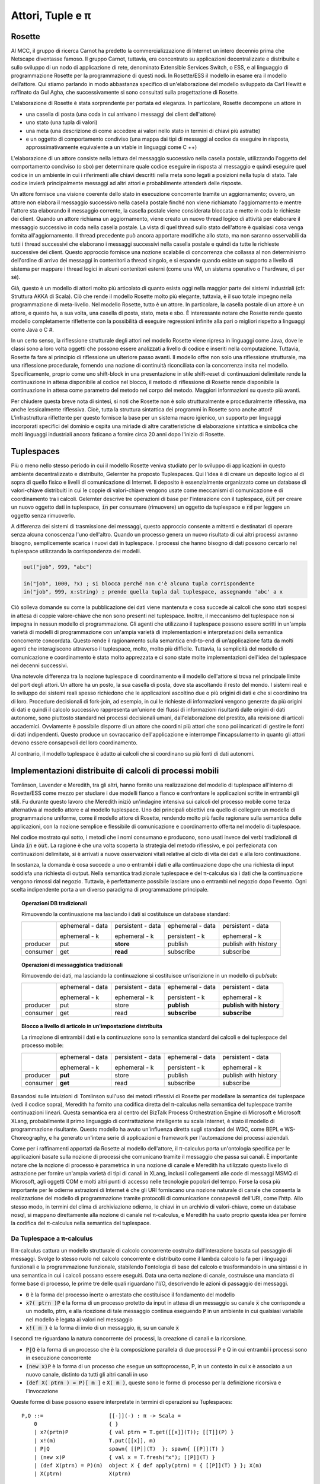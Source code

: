 .. _actors-tuples-and-pi:

*******************************************************************************
Attori, Tuple e π
*******************************************************************************

Rosette
===============================================================================

Al MCC, il gruppo di ricerca Carnot ha predetto la commercializzazione di Internet un intero decennio prima che Netscape diventasse famoso. Il gruppo Carnot, tuttavia, era concentrato su applicazioni decentralizzate e distribuite e sullo sviluppo di un nodo di applicazione di rete, denominato Extensible Services Switch, o ESS, e al linguaggio di programmazione Rosette per la programmazione di questi nodi. In Rosette/ESS il modello in esame era il modello dell’attore. Qui stiamo parlando in modo abbastanza specifico di un'elaborazione del modello sviluppato da Carl Hewitt e raffinato da Gul Agha, che successivamente si sono consultati sulla progettazione di Rosette.

L'elaborazione di Rosette è stata sorprendente per portata ed eleganza. In particolare, Rosette decompone un attore in

* una casella di posta (una coda in cui arrivano i messaggi dei client dell'attore)
* uno stato (una tupla di valori)
* una meta (una descrizione di come accedere ai valori nello stato in termini di chiavi più astratte)
* e un oggetto di comportamento condiviso (una mappa dai tipi di messaggi al codice da eseguire in risposta, approssimativamente equivalente a un vtable in linguaggi come C ++)

L'elaborazione di un attore consiste nella lettura del messaggio successivo nella casella postale, utilizzando l'oggetto del comportamento condiviso (o sbo) per determinare quale codice eseguire in risposta al messaggio e quindi eseguire quel codice in un ambiente in cui i riferimenti alle chiavi descritti nella meta sono legati a posizioni nella tupla di stato. Tale codice invierà principalmente messaggi ad altri attori e probabilmente attenderà delle risposte.

Un attore fornisce una visione coerente dello stato in esecuzione concorrente tramite un aggiornamento; ovvero, un attore non elabora il messaggio successivo nella casella postale finché non viene richiamato l'aggiornamento e mentre l'attore sta elaborando il messaggio corrente, la casella postale viene considerata bloccata e mette in coda le richieste dei client. Quando un attore richiama un aggiornamento, viene creato un nuovo thread logico di attività per elaborare il messaggio successivo in coda nella casella postale. La vista di quel thread sullo stato dell'attore è qualsiasi cosa venga fornita all'aggiornamento. Il thread precedente può ancora apportare modifiche allo stato, ma non saranno osservabili da tutti i thread successivi che elaborano i messaggi successivi nella casella postale e quindi da tutte le richieste successive dei client. Questo approccio fornisce una nozione scalabile di concorrenza che collassa al non determinismo dell'ordine di arrivo dei messaggi in contenitori a thread singolo, e si espande quando esiste un supporto a livello di sistema per mappare i thread logici in alcuni contenitori esterni (come una VM, un sistema operativo o l'hardware, di per sé).

Già, questo è un modello di attori molto più articolato di quanto esista oggi nella maggior parte dei sistemi industriali (cfr. Struttura AKKA di Scala). Ciò che rende il modello Rosette molto più elegante, tuttavia, è il suo totale impegno nella programmazione di meta-livello. Nel modello Rosette, tutto è un attore. In particolare, la casella postale di un attore è un attore, e questo ha, a sua volta, una casella di posta, stato, meta e sbo. È interessante notare che Rosette rende questo modello completamente riflettente con la possibilità di eseguire regressioni infinite alla pari o migliori rispetto a linguaggi come Java o C #.

In un certo senso, la riflessione strutturale degli attori nel modello Rosette viene ripresa in linguaggi come Java, dove le classi sono a loro volta oggetti che possono essere analizzati a livello di codice e inseriti nella computazione. Tuttavia, Rosette fa fare al principio di riflessione un ulteriore passo avanti. Il modello offre non solo una riflessione strutturale, ma una riflessione procedurale, fornendo una nozione di continuità riconciliata con la concorrenza insita nel modello. Specificamente, proprio come uno shift-block in una presentazione in stile shift-reset di continuazioni delimitate rende la continuazione in attesa disponibile al codice nel blocco, il metodo di riflessione di Rosette rende disponibile la continuazione in attesa come parametro del metodo nel corpo del metodo. Maggiori informazioni su questo più avanti.

Per chiudere questa breve nota di sintesi, si noti che Rosette non è solo strutturalmente e proceduralmente riflessiva, ma anche lessicalmente riflessiva. Cioè, tutta la struttura sintattica dei programmi in Rosette sono anche attori! L'infrastruttura riflettente per questo fornisce la base per un sistema macro igienico, un supporto per linguaggi incorporati specifici del dominio e ospita una miriade di altre caratteristiche di elaborazione sintattica e simbolica che molti linguaggi industriali ancora faticano a fornire circa 20 anni dopo l'inizio di Rosette.

Tuplespaces
===============================================================================

Più o meno nello stesso periodo in cui il modello Rosette veniva studiato per lo sviluppo di applicazioni in questo ambiente decentralizzato e distribuito, Gelernter ha proposto Tuplespaces. Qui l'idea è di creare un deposito logico al di sopra di quello fisico e livelli di comunicazione di Internet. Il deposito è essenzialmente organizzato come un database di valori-chiave distribuiti in cui le coppie di valori-chiave vengono usate come meccanismi di comunicazione e di coordinamento tra i calcoli. Gelernter descrive tre operazioni di base per l'interazione con il tuplespace, :code:`out` per creare un nuovo oggetto dati in tuplespace, :code:`in` per consumare (rimuovere) un oggetto da tuplespace e :code:`rd` per leggere un oggetto senza rimuoverlo.

A differenza dei sistemi di trasmissione dei messaggi, questo approccio consente a mittenti e destinatari di operare senza alcuna conoscenza l'uno dell'altro. Quando un processo genera un nuovo risultato di cui altri processi avranno bisogno, semplicemente scarica i nuovi dati in tuplespace. I processi che hanno bisogno di dati possono cercarlo nel tuplespace utilizzando la corrispondenza dei modelli.


.. code-block:: lisp

   out("job", 999, "abc")

   in("job", 1000, ?x) ; si blocca perché non c'è alcuna tupla corrispondente
   in("job", 999, x:string) ; prende quella tupla dal tuplespace, assegnando 'abc' a x


Ciò solleva domande su come la pubblicazione dei dati viene mantenuta e cosa succede ai calcoli che sono stati sospesi in attesa di coppie valore-chiave che non sono presenti nel tuplespace. Inoltre, il meccanismo del tuplespace non si impegna in nessun modello di programmazione. Gli agenti che utilizzano il tuplespace possono essere scritti in un'ampia varietà di modelli di programmazione con un'ampia varietà di implementazioni e interpretazioni della semantica concorrente concordata. Questo rende il ragionamento sulla semantica end-to-end di un’applicazione fatta da molti agenti che interagiscono attraverso il tuplespace, molto, molto più difficile. Tuttavia, la semplicità del modello di comunicazione e coordinamento è stata molto apprezzata e ci sono state molte implementazioni dell'idea del tuplespace nei decenni successivi.

Una notevole differenza tra la nozione tuplespace di coordinamento e il modello dell'attore si trova nel principale limite del port degli attori. Un attore ha un posto, la sua casella di posta, dove sta ascoltando il resto del mondo. I sistemi reali e lo sviluppo dei sistemi reali spesso richiedono che le applicazioni ascoltino due o più origini di dati e che si coordinino tra di loro. Procedure decisionali di fork-join, ad esempio, in cui le richieste di informazioni vengono generate da più origini di dati e quindi il calcolo successivo rappresenta un'unione dei flussi di informazioni risultanti dalle origini di dati autonome, sono piuttosto standard nei processi decisionali umani, dall'elaborazione del prestito, alla revisione di articoli accademici. Ovviamente è possibile disporre di un attore che coordini più attori che sono poi incaricati di gestire le fonti di dati indipendenti. Questo produce un sovraccarico dell'applicazione e interrompe l'incapsulamento in quanto gli attori devono essere consapevoli del loro coordinamento.

Al contrario, il modello tuplespace è adatto ai calcoli che si coordinano su più fonti di dati autonomi.

Implementazioni distribuite di calcoli di processi mobili
===============================================================================

Tomlinson, Lavender e Meredith, tra gli altri, hanno fornito una realizzazione del modello di tuplespace all'interno di Rosette/ESS come mezzo per studiare i due modelli fianco a fianco e confrontare le applicazioni scritte in entrambi gli stili. Fu durante questo lavoro che Meredith iniziò un'indagine intensiva sui calcoli del processo mobile come terza alternativa al modello attore e al modello tuplespace. Uno dei principali obiettivi era quello di collegare un modello di programmazione uniforme, come il modello attore di Rosette, rendendo molto più facile ragionare sulla semantica delle applicazioni, con la nozione semplice e flessibile di comunicazione e coordinamento offerta nel modello di tuplespace.

Nel codice mostrato qui sotto, i metodi che i nomi consumano e producono, sono usati invece dei verbi tradizionali di Linda :code:`in` e :code:`out`. La ragione è che una volta scoperta la strategia del metodo riflessivo, e poi perfezionata con continuazioni delimitate, si è arrivati a nuove osservazioni vitali relative al ciclo di vita dei dati e alla loro continuazione.

.. code-block:: none
   :caption: Un'implementazione di Rosette nel tuplespace ottiene la semantica

   (defRMethod NameSpace (consume ctxt & location)
    ;;; facendo di questo un metodo riflessivo - RMethod - otteniamo l'accesso alla prosecuzione in attesa
    ;;; legato al parametro formale ctxt
    (letrec [[[channel ptrn] location]
                   ;;; il canale e il modello dei messaggi in arrivo da cercare sono destrutturati e legati
           [subspace (tbl-get chart channel)]
                   ;;; i messaggi in arrivo associati al canale sono raccolti in una sottotabella
                   ;;; in questo senso possiamo vedere che la struttura semantica supporta una composizione
                   ;;; argomento/sottoargomento/sottoargomento/… tecnica di strutturazione che unifica il passaggio dei messaggi
                   ;;; con primitivi di consegna del contenuto
                   ;;; il nome del canale diventa l'argomento e la struttura del modello diventa
                   ;;; l'albero sottoargomento
                   ;;; anche questo si unifica con la vista URL dell'accesso alle risorse
          [candidates (names subspace)]
          [[extractions remainder]
             (fold candidates
               (proc [e acc k]
                   (let [[[hits misses] acc]
                   [binding (match? ptrn e)]]
               (if (miss? binding)
                   (k [hits [e & misses]])
                   (k [[[e binding] & hits] misses])))))]
                     ;;; nota che questo è generico nei predicati corrispondenza? e manca?
                     ;;; la corrispondenza potrebbe essere unificata (come in SpecialK) o potrebbe essere
                     ;;; un certo numero di altri protocolli a scopi speciali
                     ;;; il prezzo per questa genericità è la prestazione
                     ;;; c'è una ricerca accettabile che mostra che esistono discipline di hashing
                     ;;; ciò potrebbe fornire un'approssimazione più che ragionevole dell'unificazione
          [[productions consummation]
               (fold extractions
                 (proc [[e binding] acc k]
                   (let [[[productions consumers] acc]
                  [hit (tbl-get subspace e)]]
                     (if (production? hit)
                  (k [[[[e binding] hit] & productions] consumers])
                  (k [productions [[e hit] & consumers]])))))]]
                     ;;; questo divide i colpi in quelle corrispondenze che sono dati e
                     ;;; quelle partite che sono continuazioni
                     ;;; e il resto del codice invia i dati alla prosecuzione in attesa
                     ;;; e aggiunge la continuazione a quelle partite che sono attualmente
                     ;;; a corto di dati
                     ;;; questa è una visione molto più fine-grained del centro escluso

      (seq
        (map productions
          (proc [[[ptrn binding] product]]
               (delete subspace ptrn)))
        (map consummation
             (proc [[ptrn consumers]]
               (tbl-add subspace
               ptrn (reverse [ctxt & (reverse consumers)]))))
        (update!)
        (ctxt-rtn ctxt productions))))

.. code-block:: none
   :caption: Un'implementazione di Rosette nel tuplespace mette la semantica

   ;;; Questo codice è perfettamente duale al codice del consumatore e quindi tutti i commenti
   ;;; si applicano nei codici dei siti corrispondenti
   (defRMethod NameSpace (produce ctxt & production)
    (letrec [[[channel ptrn product] production]
           [subspace (tbl-get chart channel)]
          [candidates (names subspace)]
          [[extractions remainder]
             (fold candidates
               (proc [e acc k]
                   (let [[[hits misses] acc]
                   [binding (match? ptrn e)]]
               (if (miss? binding)
                   (k [[e & hits] misses])
                   (k [hits [e & misses]])))))]
          [[productions consummation]
               (fold extractions
                 (proc [[e binding] acc k]
                   (let [[[productions consumers] acc]
                  [hit (tbl-get subspace e)]]
                     (if (production? hit)
                  (k [[[e hit] & productions] consumers])
                  (k [productions [[[e binding] hit] & consumers]])))))]]
      (seq
        (map productions
          (proc [[ptrn prod]] (tbl-add subspace ptrn product)))
        (map consummation
          (proc [[[ptrn binding] consumers]]
          (seq
               (delete subspace ptrn)
               (map consumers
                 (proc [consumer]
                   (send ctxt-rtn consumer [product binding])
                   binding)))))
        (update!)
        (ctxt-rtn ctxt product))))

In sostanza, la domanda è cosa succede a uno o entrambi i dati e alla continuazione dopo che una richiesta di input soddisfa una richiesta di output. Nella semantica tradizionale tuplespace e del π-calculus sia i dati che la continuazione vengono rimossi dal negozio. Tuttavia, è perfettamente possibile lasciare uno o entrambi nel negozio dopo l'evento. Ogni scelta indipendente porta a un diverso paradigma di programmazione principale.

.. topic:: Operazioni DB tradizionali

   Rimuovendo la continuazione ma lasciando i dati si costituisce un database standard:

   +----------+------------------+-------------------+------------------+----------------------+
   |          | ephemeral - data | persistent - data | ephemeral - data | persistent - data    |
   |          |                  |                   |                  |                      |
   |          | ephemeral - k    | ephemeral - k     | persistent - k   | ephemeral - k        |
   +----------+------------------+-------------------+------------------+----------------------+
   | producer | put              | **store**         | publish          | publish with history |
   +----------+------------------+-------------------+------------------+----------------------+
   | consumer | get              | **read**          | subscribe        | subscribe            |
   +----------+------------------+-------------------+------------------+----------------------+


.. topic:: Operazioni di messaggistica tradizionali

   Rimuovendo dei dati, ma lasciando la continuazione si costituisce un’iscrizione in un modello di pub/sub:

   +----------+------------------+-------------------+------------------+--------------------------+
   |          | ephemeral - data | persistent - data | ephemeral - data | persistent - data        |
   |          |                  |                   |                  |                          |
   |          | ephemeral - k    | ephemeral - k     | persistent - k   | ephemeral - k            |
   +----------+------------------+-------------------+------------------+--------------------------+
   | producer | put              | store             | **publish**      | **publish with history** |
   +----------+------------------+-------------------+------------------+--------------------------+
   | consumer | get              | read              | **subscribe**    | **subscribe**            |
   +----------+------------------+-------------------+------------------+--------------------------+

.. topic:: Blocco a livello di articolo in un'impostazione distribuita

   La rimozione di entrambi i dati e la continuazione sono la semantica standard dei calcoli e dei tuplespace del processo mobile:

   +----------+------------------+-------------------+------------------+----------------------+
   |          | ephemeral - data | persistent - data | ephemeral - data | persistent - data    |
   |          |                  |                   |                  |                      |
   |          | ephemeral - k    | ephemeral - k     | persistent - k   | ephemeral - k        |
   +----------+------------------+-------------------+------------------+----------------------+
   | producer | **put**          | store             | publish          | publish with history |
   +----------+------------------+-------------------+------------------+----------------------+
   | consumer | **get**          | read              | subscribe        | subscribe            |
   +----------+------------------+-------------------+------------------+----------------------+

Basandosi sulle intuizioni di Tomlinson sull'uso dei metodi riflessivi di Rosette per modellare la semantica dei tuplespace (vedi il codice sopra), Meredith ha fornito una codifica diretta del π-calculus nella semantica del tuplespace tramite continuazioni lineari. Questa semantica era al centro del BizTalk Process Orchestration Engine di Microsoft e Microsoft XLang, probabilmente il primo linguaggio di contrattazione intelligente su scala Internet, è stato il modello di programmazione risultante. Questo modello ha avuto un'influenza diretta sugli standard del W3C, come BEPL e WS-Choreography, e ha generato un'intera serie di applicazioni e framework per l'automazione dei processi aziendali.

Come per i raffinamenti apportati da Rosette al modello dell'attore, il π-calculus porta un'ontologia specifica per le applicazioni basate sulla nozione di processi che comunicano tramite il messaggio che passa sui canali. È importante notare che la nozione di processo è parametrica in una nozione di canale e Meredith ha utilizzato questo livello di astrazione per fornire un'ampia varietà di tipi di canali in XLang, inclusi i collegamenti alle code di messaggi MSMQ di Microsoft, agli oggetti COM e molti altri punti di accesso nelle tecnologie popolari del tempo. Forse la cosa più importante per le odierne astrazioni di Internet è che gli URI forniscano una nozione naturale di canale che consenta la realizzazione del modello di programmazione tramite protocolli di comunicazione consapevoli dell'URI, come l’http. Allo stesso modo, in termini del clima di archiviazione odierno, le chiavi in ​​un archivio di valori-chiave, come un database nosql, si mappano direttamente alla nozione di canale nel π-calculus, e Meredith ha usato proprio questa idea per fornire la codifica del π-calculus nella semantica del tuplespace.

Da Tuplespace a π-calculus
-------------------------------------------------------------------------------

Il π-calculus cattura un modello strutturale di calcolo concorrente costruito dall'interazione basata sul passaggio di messaggi. Svolge lo stesso ruolo nel calcolo concorrente e distribuito come il lambda calcolo lo fa per i linguaggi funzionali e la programmazione funzionale, stabilendo l'ontologia di base del calcolo e trasformandolo in una sintassi e in una semantica in cui i calcoli possano essere eseguiti. Data una certa nozione di canale, costruisce una manciata di forme base di processo, le prime tre delle quali riguardano l'I/O, descrivendo le azioni di passaggio dei messaggi.

* :code:`0` è la forma del processo inerte o arrestato che costituisce il fondamento del modello
* :code:`x?( ptrn )P` è la forma di un processo protetto da input in attesa di un messaggio su
  canale :code:`x` che corrisponde a un modello, ptrn, e alla ricezione di tale messaggio
  continua eseguendo :code:`P` in un ambiente in cui qualsiasi variabile nel modello
  è legata ai valori nel messaggio
* :code:`x!( m )` è la forma di invio di un messaggio, :code:`m`, su un canale :code:`x`

I secondi tre riguardano la natura concorrente dei processi, la creazione di canali e la ricorsione.

* :code:`P|Q` è la forma di un processo che è la composizione parallela di due processi P e Q in cui entrambi i processi sono in esecuzione concorrente
* :code:`(new x)P` è la forma di un processo che esegue un sottoprocesso, P, in un contesto in cui x è associato a un nuovo canale, distinto da tutti gli altri canali in uso
* :code:`(def X( ptrn ) = P)[ m ]` e :code:`X( m )`, queste sono le forme di processo per la definizione ricorsiva e l'invocazione

Queste forme di base possono essere interpretate in termini di operazioni su Tuplespaces::

 P,Q ::=                     [[-]](-) : π -> Scala =
     0                       { }
     | x?(prtn)P             { val ptrn = T.get([[x]](T)); [[T]](P) }
     | x!(m)                 T.put([[x]], m)
     | P|Q                   spawn{ [[P]](T)  }; spawn{ [[P]](T) }
     | (new x)P              { val x = T.fresh("x"); [[P]](T) }
     | (def X(ptrn) = P)(m)  object X { def apply(ptrn) = { [[P]](T) } }; X(m)
     | X(ptrn)               X(ptrn)

Astrazione a struttura monadica del canale 
-------------------------------------------------------------------------------

Meredith ha quindi perseguito due distinte linee di miglioramento per queste caratteristiche. Entrambi sono collegati all'astrazione del canale. Il primo di questi mette in relazione l'astrazione del canale con l'astrazione del flusso che è diventata così popolare nel paradigma di programmazione reattiva. Nello specifico, è facile dimostrare che un canale nel π-calculus asincrono corrisponde a una coda non vincolata e persistente. Questa coda può essere vista come un flusso e l'accesso al flusso viene trattato in modo monodico, come avviene nel paradigma di programmazione reattiva. Questo ha l'ulteriore vantaggio di fornire una sintassi e una semantica naturali per il pattern fork-join così prevalente nelle applicazioni concorrenti che supportano le applicazioni decisionali umane menzionate in precedenza.

.. code-block:: none

  ( let [[data (consume ns channel pattern)]] P)

.. code-block:: scala

  for( data <- ns.consume(channel, pattern) ){ P }

Questo punto merita di essere discusso in modo più dettagliato. Mentre il π-calculus risolve la limitazione della porta principale del modello attore, non fornisce un supporto sintattico o semantico naturale per il modello fork-join. Alcune varianti del π-calculus, come il calcolo del join, sono state proposte per risolvere questa tensione, ma probabilmente quelle proposte subiscono un intreccio di caratteristiche che le rende inadatte a molti schemi di programmazione distribuita e decentralizzata. Invece, l'interpretazione monadica del canale fornisce un refactoring molto più mirato e elementare della semantica del π-calculus, coerente con tutte le semantiche denotazionali esistenti del modello, che fornisce una nozione naturale di fork-join mentre mappa anche in modo pulito nel paradigma della programmazione reattiva, e quindi rendendo l'integrazione dello sviluppo di grandi dimensioni, come Apache Spark, relativamente semplice.

Se guardiamo a questo dal punto di vista dell'evoluzione del linguaggio di programmazione, per prima cosa vediamo un refactoring della semantica come:

.. code-block:: none
   :emphasize-lines: 3

   P,Q ::=                     [[-]](-) : π -> Scala =
       0                       { }
       | x?(prtn)P             for( ptrn <- [[x]](T) ){ [[P]](T) }
       | x!(m)                 T.put([[x]], m)
       | P|Q                   spawn{ [[P]](T)  }; spawn{ [[P]](T) }
       | (new x)P              { val x = T.fresh("x"); [[P]](T) }
       | (def X(ptrn) = P)(m)  object X { def apply(ptrn) = { [[P]](T) } }; X(m)
       | X(ptrn)               X(ptrn)

dove la comprensione è lo zucchero sintattico per un uso della continuazione monadica. Il successo di questa interpretazione suggerisce un refactoring della **fonte** dell'interpretazione.

.. code-block:: none
   :emphasize-lines: 2

   P,Q :: = 0
            | for (ptrn <- x)P
            | x!(m)
            | P|Q
            | (new x)P
            | (def X(ptrn) = P)[m]
            | X(ptrn)

Questo refactoring si presenta nel lavoro di Meredith e Stay sulla semantica categoriale più alta per il π-calculus :cita:`DBLP:journals/corr/StayM15`, e successivamente viene incorporato nel design di rholang. Il punto importante da notare è che l'input basato sulla comprensione può ora essere facilmente esteso all'input da più fonti, ognuna delle quali deve passare un filtro, prima che la continuazione venga invocata.

.. math::

  for( ptrn_{1} \leftarrow x_{1}; \dotso; ptrn_{n} \leftarrow x_{n} if cond )P

L'utilizzo di una comprensione preliminare consente alla semantica di input guard di essere parametrica nella monade utilizzata per i canali, e quindi la particolare semantica del join può essere fornita in modo polimorfico. Il significato di questo non può essere sottovalutato. In particolare:

* Contrasta con il join-calculus in cui il join è inseparabilmente legato insieme alla ricorsione. La input guard monadica consente join anonimi, e unici, che sono abbastanza standard nei modelli di fork-join nei processi decisionali umani.
* Fornisce l'impostazione corretta in cui interpretare il trasformatore monade LogicT di Kiselyov. Ricercare ogni fonte di input fino a che non viene trovata una tupla di input che soddisfi le condizioni, è sensibile alla divergenza in ogni fonte di input. La fair interleaving e, soprattutto, un mezzo per descrivere in modo programmatico la politica di interleaving, è fondamentale per l’affidabilità e la disponibilità di servizi performanti. Questa è l'effettiva importazione di LogicT e il giusto contesto in cui schierare quel macchinario.
* Ora abbiamo una forma sintattica per le transazioni nidificate. In particolare,
  :code:`P` può essere eseguito solo in un contesto in cui sono associate tutte le modifiche di stato
  con le fonti di input e le condizioni sono soddisfatte. Inoltre, :code:`P` può essere
  ancora un altro processo protetto da input. Quindi un programmatore, o un analizzatore di programmi,
  è in grado di rilevare i confini delle transazioni *sintatticamente*. Questo è vitale per i contratti
  che coinvolgono transazioni finanziarie e altre transazioni mission-critical.

Un modello pre-RChain per i contratti intelligenti
-------------------------------------------------------------------------------

Questo è un precursore del modello RChain per i contratti intelligenti, come codificato nel design di rholang. Fornisce il più ricco set di primitive di comunicazione per i contratti di costruzione proposti fino ad oggi, guidati sia dalla teoria che dalla realizzazione e l’implementazione su scala industriale. Tuttavia, l'intera serie di primitive di contratto si adatta su un'unica riga. Non c'è una sola proposta di design in questo spazio, dalla blockchain basata su PoW all'EVM, che soddisfi le pressioni sull'assicurazione della qualità che questa proposta abbia sostenuto. Nello specifico, la proposta ripiega tutte le esperienze usando Rosette, Tuplespace e BizTalk e le riduce ad un unico progetto che soddisfa i desiderata scoperti in tutti questi sforzi. Lo fa con solo sette primitivi e primitivi che si allineano con i paradigmi di programmazione dominanti del mercato attuale. Tuttavia, come mostrano gli esempi delle specifiche di rholang e il documento sulla prevenzione del bug DAO con i tipi comportamentali, l'intera gamma di contratti che è possibile esprimere nella tecnologia blockchain esistente è espressa in modo compatto in questo modello.

Come visto nel design rholang, tuttavia, questo è solo l'inizio della storia. Un piccolo background è necessario per capire l'importazione e questo sviluppo. Negli ultimi 20 anni si è svolta una rivoluzione silenziosa in informatica e logica. Per molti anni era noto che i piccoli frammenti, anche se in crescita, dei tipi di modelli di programmazione funzionale, corrispondevano alle proposizioni e le prove corrispondevano ai programmi. Se la corrispondenza, conosciuta in vari modi come il paradigma proposizioni-come-tipi o l'isomorfismo di Curry-Howard, potesse essere usata per coprire una porzione significativa e pratica del modello, avrebbe profonde implicazioni per lo sviluppo del software. Ciò significa come minimo che la pratica standard dei programmi di controllo dei tipi coincide con la dimostrazione che i programmi godono di determinate proprietà come parte della loro esecuzione. Le proprietà associate al frammento iniziale coperto dall'isomorfismo di Curry-Howard hanno ampiamente a che fare con il rispetto della forma dei dati che fluiscono dentro e fuori le funzioni, eliminando efficacemente alcune classi di violazioni di accesso alla memoria mediante verifiche del tempo di compilazione.

Con l'avvento della logica lineare di J-Y Girard, abbiamo assistito a una drammatica espansione del paradigma proposizioni-come-tipi. Con la logica lineare vediamo l'espansione della copertura ben oltre il modello funzionale, che è strettamente sequenziale. Invece, la copertura offerta dal controllo dei tipi per la dimostrazione delle proprietà, si estende ai controlli di conformità del protocollo in esecuzione concorrente. Quindi Caires e Cardelli scoprirono le logiche spaziali che ampliarono ulteriormente la copertura per includere le proprietà strutturali della forma interna dei programmi. Basandosi su queste scoperte, Stay e Meredith hanno identificato un algoritmo, l'algoritmo LADL, per la generazione di sistemi di tipi, tali che i programmi ben tipizzati godessero di un'ampia varietà di proprietà strutturali e comportamentali che vanno dalla certezza e vivacità alle proprietà di sicurezza. Mediante l'applicazione dell'algoritmo LADL sviluppato da Stay e Meredith, questo modello non tipizzato delle primitive del contratto qui identificate può essere dotato di un sistema di tipo completo e sufficientemente ricco da fornire salvaguardie in termini di tempo di compilazione che assicurino le principali caratteristiche di sicurezza e vivacità attese dalle applicazioni mission-critical per la gestione di attività finanziarie e altri contenuti sensibili. Un singolo esempio di tale protezione del tempo di compilazione è sufficiente per aver catturato e impedito il bug che ha portato alla perdita di 50 milioni di dollari dal DAO, in fase di compilazione.

SpecialK
^^^^^^^^^^^^^^^^^^^^^^^^^^^^^^^^^^^^^^^^^^^^^^^^^^^^^^^^^^^^^^^^^^^^^^^^^^^^^^^

Il trattamento monadico della semantica dei canali è l'intuizione esplorata nello stack SpecialK. In primo luogo, esso mappa l'accesso al canale per la programmazione reattiva strutturata monodicamente per la comprensione. In secondo luogo, esegue il mapping dei canali simultaneamente alla memoria locale associata all'intero nodo, nonché alle code in un'infrastruttura di comunicazione basata sui provider AMQP tra i nodi. Ciò fornisce la base di una rete di distribuzione dei contenuti che può essere realizzata su una rete di nodi comunicanti, che è integrata con un modello di programmazione basato su π-calculus. In particolare, come si può vedere nei commenti del codice precedente, il trattamento monadico di canale + pattern unifica i paradigmi di programmazione di passaggio dei messaggi e di consegna del contenuto. Nello specifico, il canale può essere visto come un argomento, mentre il pattern fornisce una struttura subtopica annidata al flusso di messaggi. Questo integra tutti i meccanismi standard di indirizzamento del contenuto, come URL + http, oltre a fornire un modello di query. Vedi la sezione sottostante per i dettagli.


Da SpecialK a RChain
^^^^^^^^^^^^^^^^^^^^^^^^^^^^^^^^^^^^^^^^^^^^^^^^^^^^^^^^^^^^^^^^^^^^^^^^^^^^^^^

Come vedremo, il modello RChain per i contratti eredita tutto il trattamento di consegna dei contenuti da parte di SpecialK. Tuttavia, mentre SpecialK ha realizzato il modello di contratto pre-RChain come un linguaggio specifico del dominio incorporato, ospitato come un set di librerie in Scala, il modello RChain realizza il modello come un linguaggio di programmazione completo da eseguire su una VM replicata sulla blockchain, come nello spirito dell'architettura e del design di Ethereum. Questa scelta affronta numerose lacune nell'architettura Synereo V1 come delineato nel primo white paper Synereo. In particolare, evita il problema di dover pagare altre commissioni di blockchain per gestire le capacità finanziarie dell’attenzione all'economia, e quindi subire una serie di attacchi basati sull'economia ai contratti del sistema di attenzione all'economia. Affronta anche il debito tecnico nello stack SpecialK relativo alla libreria di continuazioni delimitate di Scala, centrale rispetto alla semantica SpecialK, aumentando drasticamente la capacità dei contratti intelligenti supportati.

Rho-calculus
-------------------------------------------------------------------------------

Mentre l'astrazione monadica fornisce una struttura sul flusso di contenuti che fluisce sui canali, un'osservazione più fondamentale fornisce la struttura necessaria per supportare la programmazione meta-livello su scala industriale. È importante riconoscere che praticamente tutti i principali linguaggi di programmazione supportano la programmazione meta-livello. Il motivo è semplicemente il fatto che i programmatori non scrivono programmi. I programmi scrivono programmi. I programmatori scrivono i programmi che scrivono programmi. Questo è il modo in cui l'enorme compito di programmare sulla scala di Internet è effettivamente realizzato, utilizzando i computer per automatizzare il più possibile il compito. Dagli editor di testo ai compilatori, ai generatori di codice in AI, tutto questo fa parte dell'ecosistema di base che circonda la produzione di codici per servizi che operano sulla scala di Internet.

Assumendo una prospettiva più ristretta, è utile assistere alle dolorose esperienze di Scala per aggiungere supporto alla programmazione di meta-livello dopo il fatto della progettazione del linguaggio. La riflessione su Scala non era nemmeno sicura per anni. Probabilmente, questa esperienza, oltre ai problemi con il sistema di tipi, sono stati i motivi dello sforzo dei compilatori di tornare a progettare da zero il nuovo design del linguaggio. Questi e altri sforzi ben esplorati chiariscono che fornire primitivi per la programmazione meta-livello fin dall'inizio della progettazione di base del modello di programmazione è essenziale per la longevità e praticità d’uso. In breve, un design che supporti in pratica la programmazione meta-livello è semplicemente più conveniente in un progetto che vuole arrivare a funzionalità pronte per la produzione alla pari di Java, C# o Scala.

Prendendo spunto dall'impegno totale di Rosette per la programmazione meta-livello, il “**r**-flective **h**-igher **o**-rder π-calculus”, o rho-calculus, in breve, introduce la riflessione come parte del modello di base. Fornisce due primitivi di base, riflettere e reificare, che consentono un calcolo continuo per trasformare un processo in un canale e un canale che è un processo reificato, di nuovo nel processo che reifica. Il modello è stato revisionato più volte negli ultimi dieci anni. Sono stati disponibili prototipi che forniscono una chiara dimostrazione della sua solidità per quasi un decennio. Questo porta l'insieme dei primitivi di costruzione del contratto a un totale di nove primitivi, molti meno di quelli trovati in Solidity, il  linguaggio contrattuale intelligente di Ethereum, tuttavia il modello è molto più espressivo di Solidity. In particolare, i contratti intelligenti basati su Solidity non godono della concorrenza interna.

Implicazioni per l'indirizzamento delle risorse, la consegna di contenuti, query e sharding
===============================================================================

Prima di immergerti nel modo in cui il modello si riferisce all'indirizzamento delle risorse, alla consegna dei contenuti, alla query e allo sharding, facciamo alcune osservazioni rapide sull'indirizzamento basato sul percorso. Si noti che i percorsi non sempre si compongono. Ad esempio, prendi `/a/b/c` e `/a/b/d`. Questi non si compongono naturalmente per dare un percorso. Tuttavia, ogni percorso è automaticamente un albero, e come alberi questi si compongono per produrre un nuovo albero `/a/b/c+d`. In altre parole, gli alberi offrono un modello componibile per l'indirizzamento delle risorse. Questo funziona anche come un modello di query. Per vedere quest'ultima metà di questa affermazione, riscriviamo i nostri alberi in questa forma:

.. math::
  /a/b/c \mapsto a(b(c))

.. math::
  /a/b/c+d \mapsto a(b(c, d))

Quindi nota che l'unificazione funziona come un algoritmo naturale per la corrispondenza e la decomposizione di alberi e la corrispondenza e le decomposizioni basate sull'unificazione forniscono la base della query.

Alla luce di questa discussione, diamo un'occhiata alle azioni I/O del π-calculus:

.. code-block:: none

   input: x?(a(b(X,Y)))P ↦ for(a(b(X,Y)) <- x)P
   output: x!(a(b(c,d)))

Quando questi vengono messi in esecuzione simultanea abbiamo:

.. code-block:: none

   for(a(b(X,Y)) <- x)P | x!(a(b(c,d)))

che valuta :codice:`P { X: = c, Y: = d }`, cioè iniziamo a eseguire
:code:`P` in un ambiente in cui :codice:`X` è associato a :codice:`c`, e
:code:`Y` è associato a :codice:`d`. Scriviamo simbolicamente la fase di valutazione:

.. code-block:: none

   for(a(b(X,Y)) <- x)P | x!(a(b(c,d))) → P{ X := c, Y := d }

Ciò dà origine a un'interpretazione molto naturale:

* L'output colloca risorse in sedi:

.. code-block:: none

   x!(a(b(c,d)))

* Inserisci query per risorse in sedi:

.. code-block:: none

   for(a(b(X,Y)) <- x)P

This is only the beginning of the story. With reflection we admit structure on channel names, like x in the example above, themselves. This allows to subdivide the space where resources are stored via namespaces. Namespaces become the basis for a wide range of features from security to sharding.

Il modello RChain di contratti intelligenti
-------------------------------------------------------------------------------

Ora abbiamo una completa caratterizzazione del modello RChain di contratti intelligenti. È codificato nel design di rholang. Il numero di funzioni di cui gode come risultato della sola riflessione, dalle macro agli adattatori di protocollo, è sufficiente per meritare considerazione. Facendo un passo indietro, tuttavia, vediamo che inoltre

* gode di un sistema di tipo sano e corretto
* una specifica formale
* un rendering delle specifiche formali al codice funzionante
* Stabilisce una specifica formale di una VM corretta per costruzione
* questo impone una chiara strategia di compilazione come una serie di trasformazioni corrette per costruzione nel codice byte per una VM che è stata testata sul campo per 20 anni

Ora confronta questo punto di partenza con il punto attuale di Ethereum con Solidity e EVM. Se l'obiettivo è quello di produrre una linea temporale credibile sulla quale raggiungiamo una rete di nodi blockchain che eseguono un codice corretto per costruzione, verificato formalmente, allora anche con l'effetto di rete di Ethereum questo approccio avrà vantaggi distinti. Chiaramente, c'è abbastanza interesse del mercato per supportare lo sviluppo di entrambe le opzioni.

.. bibliography:: references.bib
   :cited:
